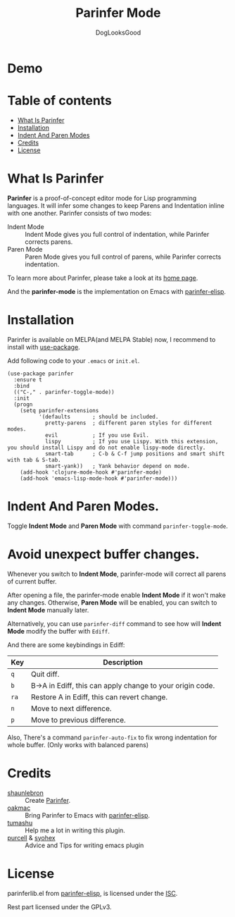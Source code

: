 
#+TITLE: Parinfer Mode
#+AUTHOR: DogLooksGood

[[https://melpa.org/#/parinfer][file:https://melpa.org/packages/parinfer-badge.svg]] [[https://stable.melpa.org/#/parinfer][file:https://stable.melpa.org/packages/parinfer-badge.svg]]

[[file:images/logo.png]]

* Demo
[[file:images/demo.gif]]

* Table of contents
- [[#what-is-parinfer][What Is Parinfer]]
- [[#installation][Installation]]
- [[#indent-and-paren-modes][Indent And Paren Modes]]
- [[#credits][Credits]]
- [[#license][License]]

* What Is Parinfer
*Parinfer* is a proof-of-concept editor mode for Lisp programming languages. 
It will infer some changes to keep Parens and Indentation inline with one another.
Parinfer consists of two modes:

- Indent Mode :: Indent Mode gives you full control of indentation, while Parinfer corrects parens.
- Paren Mode :: Paren Mode gives you full control of parens, while Parinfer corrects indentation.

To learn more about Parinfer, please take a look at its [[https://shaunlebron.github.io/parinfer/][home page]].

And the *parinfer-mode* is the implementation on Emacs with [[https://github.com/oakmac/parinfer-elisp][parinfer-elisp]].

* Installation
Parinfer is available on MELPA(and MELPA Stable) now, I recommend to install with [[https://github.com/jwiegley/use-package][use-package]].

Add following code to your ~.emacs~ or ~init.el~.

#+BEGIN_SRC elisp
  (use-package parinfer
    :ensure t
    :bind
    (("C-," . parinfer-toggle-mode))
    :init
    (progn
      (setq parinfer-extensions
            '(defaults       ; should be included.
              pretty-parens  ; different paren styles for different modes.
              evil           ; If you use Evil.
              lispy          ; If you use Lispy. With this extension, you should install Lispy and do not enable lispy-mode directly.
              smart-tab      ; C-b & C-f jump positions and smart shift with tab & S-tab.
              smart-yank))   ; Yank behavior depend on mode.
      (add-hook 'clojure-mode-hook #'parinfer-mode)
      (add-hook 'emacs-lisp-mode-hook #'parinfer-mode)))
#+END_SRC

* Indent And Paren Modes.
Toggle *Indent Mode* and *Paren Mode* with command ~parinfer-toggle-mode~.

* Avoid unexpect buffer changes.
Whenever you switch to *Indent Mode*, parinfer-mode will correct all parens of current buffer.

After opening a file, the parinfer-mode enable *Indent Mode* if it won't make any changes. 
Otherwise, *Paren Mode* will be enabled, you can switch to *Indent Mode* manually later.

Alternatively, you can use ~parinfer-diff~ command to see how will *Indent Mode* modify the buffer with ~Ediff~.

[[file:images/diff_demo.gif]]

And there are some keybindings in Ediff:
| Key  | Description                                               |
|------+-----------------------------------------------------------|
| ~q~  | Quit diff.                                                |
| ~b~  | B->A in Ediff, this can apply change to your origin code. |
| ~ra~ | Restore A in Ediff, this can revert change.               |
| ~n~  | Move to next difference.                                  |
| ~p~  | Move to previous difference.                              |

Also, There's a command ~parinfer-auto-fix~ to fix wrong indentation for whole buffer. (Only works with balanced parens)


* Credits
- [[https://github.com/shaunlebron][shaunlebron]] :: Create [[https://shaunlebron.github.io/parinfer/][Parinfer]].
- [[https://github.com/oakmac][oakmac]] :: Bring Parinfer to Emacs with [[https://github.com/oakmac/parinfer-elisp][parinfer-elisp]].
- [[https://github.com/tumashu][tumashu]] :: Help me a lot in writing this plugin.
- [[https://github.com/purcell][purcell]] & [[https://github.com/syohex][syohex]] :: Advice and Tips for writing emacs plugin

* License
parinferlib.el from [[https://github.com/oakmac/parinfer-elisp][parinfer-elisp]], is licensed under the [[https://github.com/oakmac/parinfer-elisp/blob/master/LICENSE.md][ISC]].

Rest part licensed under the GPLv3.
